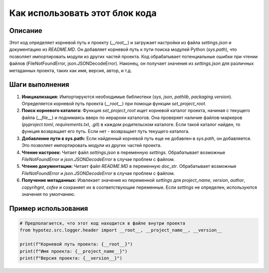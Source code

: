 Как использовать этот блок кода
=========================================================================================

Описание
-------------------------
Этот код определяет корневой путь к проекту (`__root__`) и загружает настройки из файла `settings.json` и документацию из `README.MD`.  Он добавляет корневой путь к пути поиска модулей Python (`sys.path`), что позволяет импортировать модули из других частей проекта.  Код обрабатывает потенциальные ошибки при чтении файлов (FileNotFoundError, json.JSONDecodeError).  Наконец, он получает значения из `settings.json` для различных метаданных проекта, таких как имя, версия, автор, и т.д.


Шаги выполнения
-------------------------
1. **Инициализация:** Импортируются необходимые библиотеки (`sys`, `json`, `pathlib`, `packaging.version`).  Определяется корневой путь проекта (`__root__`)  при помощи функции `set_project_root`.

2. **Поиск корневого каталога:** Функция `set_project_root` ищет корневой каталог проекта, начиная с текущего файла (`__file__`) и поднимаясь вверх по иерархии каталогов.  Она проверяет наличие файлов-маркеров (`pyproject.toml`, `requirements.txt`, `.git`) в каждом родительском каталоге.  Если такой каталог найден, то функция возвращает его путь.  Если нет - возвращает путь текущего каталога.

3. **Добавление пути в sys.path:** Если найденный корневой путь еще не добавлен в `sys.path`, он добавляется.  Это позволяет импортировать модули из других частей проекта.

4. **Чтение настроек:** Читает файл `settings.json` в переменную `settings`. Обрабатывает возможные `FileNotFoundError` и `json.JSONDecodeError` в случае проблем с файлом.

5. **Чтение документации:** Читает файл `README.MD` в переменную `doc_str`. Обрабатывает возможные `FileNotFoundError` и `json.JSONDecodeError` в случае проблем с файлом.

6. **Получение метаданных:** Извлекает значения из переменной `settings` для `project_name`, `version`, `author`, `copyrihgnt`, `cofee` и сохраняет их в соответствующие переменные.  Если `settings`  не определен, используются значения по умолчанию.


Пример использования
-------------------------
.. code-block:: python

    # Предполагается, что этот код находится в файле внутри проекта
    from hypotez.src.logger.header import __root__, __project_name__, __version__

    print(f"Корневой путь проекта: {__root__}")
    print(f"Имя проекта: {__project_name__}")
    print(f"Версия проекта: {__version__}")
